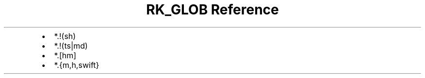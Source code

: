 .\" Automatically generated by Pandoc 3.6
.\"
.TH "RK_GLOB Reference" "" "" ""
.IP \[bu] 2
\f[CR]*.!(sh)\f[R]
.IP \[bu] 2
\f[CR]*.!(ts|md)\f[R]
.IP \[bu] 2
\f[CR]*.[hm]\f[R]
.IP \[bu] 2
\f[CR]*.{m,h,swift}\f[R]
